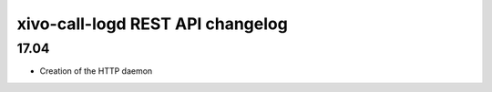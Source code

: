 .. _call_logd_changelog:

*********************************
xivo-call-logd REST API changelog
*********************************

17.04
=====

* Creation of the HTTP daemon
